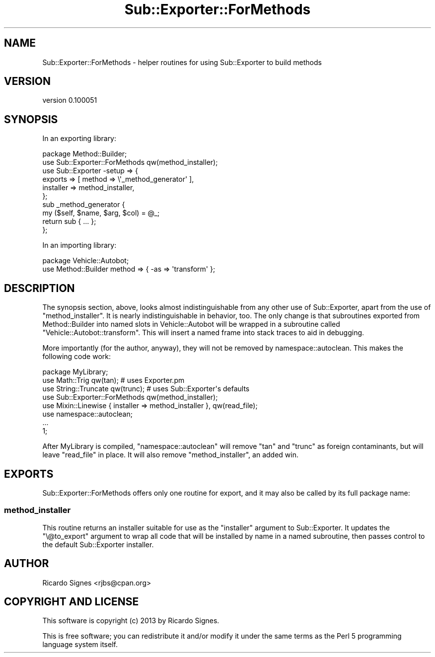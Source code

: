 .\" Automatically generated by Pod::Man 2.25 (Pod::Simple 3.20)
.\"
.\" Standard preamble:
.\" ========================================================================
.de Sp \" Vertical space (when we can't use .PP)
.if t .sp .5v
.if n .sp
..
.de Vb \" Begin verbatim text
.ft CW
.nf
.ne \\$1
..
.de Ve \" End verbatim text
.ft R
.fi
..
.\" Set up some character translations and predefined strings.  \*(-- will
.\" give an unbreakable dash, \*(PI will give pi, \*(L" will give a left
.\" double quote, and \*(R" will give a right double quote.  \*(C+ will
.\" give a nicer C++.  Capital omega is used to do unbreakable dashes and
.\" therefore won't be available.  \*(C` and \*(C' expand to `' in nroff,
.\" nothing in troff, for use with C<>.
.tr \(*W-
.ds C+ C\v'-.1v'\h'-1p'\s-2+\h'-1p'+\s0\v'.1v'\h'-1p'
.ie n \{\
.    ds -- \(*W-
.    ds PI pi
.    if (\n(.H=4u)&(1m=24u) .ds -- \(*W\h'-12u'\(*W\h'-12u'-\" diablo 10 pitch
.    if (\n(.H=4u)&(1m=20u) .ds -- \(*W\h'-12u'\(*W\h'-8u'-\"  diablo 12 pitch
.    ds L" ""
.    ds R" ""
.    ds C` ""
.    ds C' ""
'br\}
.el\{\
.    ds -- \|\(em\|
.    ds PI \(*p
.    ds L" ``
.    ds R" ''
'br\}
.\"
.\" Escape single quotes in literal strings from groff's Unicode transform.
.ie \n(.g .ds Aq \(aq
.el       .ds Aq '
.\"
.\" If the F register is turned on, we'll generate index entries on stderr for
.\" titles (.TH), headers (.SH), subsections (.SS), items (.Ip), and index
.\" entries marked with X<> in POD.  Of course, you'll have to process the
.\" output yourself in some meaningful fashion.
.ie \nF \{\
.    de IX
.    tm Index:\\$1\t\\n%\t"\\$2"
..
.    nr % 0
.    rr F
.\}
.el \{\
.    de IX
..
.\}
.\" ========================================================================
.\"
.IX Title "Sub::Exporter::ForMethods 3"
.TH Sub::Exporter::ForMethods 3 "2013-10-19" "perl v5.16.3" "User Contributed Perl Documentation"
.\" For nroff, turn off justification.  Always turn off hyphenation; it makes
.\" way too many mistakes in technical documents.
.if n .ad l
.nh
.SH "NAME"
Sub::Exporter::ForMethods \- helper routines for using Sub::Exporter to build methods
.SH "VERSION"
.IX Header "VERSION"
version 0.100051
.SH "SYNOPSIS"
.IX Header "SYNOPSIS"
In an exporting library:
.PP
.Vb 1
\&  package Method::Builder;
\&
\&  use Sub::Exporter::ForMethods qw(method_installer);
\&
\&  use Sub::Exporter \-setup => {
\&    exports   => [ method => \e\*(Aq_method_generator\*(Aq ],
\&    installer => method_installer,
\&  };
\&
\&  sub _method_generator {
\&    my ($self, $name, $arg, $col) = @_;
\&    return sub { ... };
\&  };
.Ve
.PP
In an importing library:
.PP
.Vb 2
\&  package Vehicle::Autobot;
\&  use Method::Builder method => { \-as => \*(Aqtransform\*(Aq };
.Ve
.SH "DESCRIPTION"
.IX Header "DESCRIPTION"
The synopsis section, above, looks almost indistinguishable from any other
use of Sub::Exporter, apart from the use of
\&\f(CW\*(C`method_installer\*(C'\fR.  It is nearly indistinguishable in behavior, too.  The
only change is that subroutines exported from Method::Builder into named slots
in Vehicle::Autobot will be wrapped in a subroutine called
\&\f(CW\*(C`Vehicle::Autobot::transform\*(C'\fR.  This will insert a named frame into stack
traces to aid in debugging.
.PP
More importantly (for the author, anyway), they will not be removed by
namespace::autoclean.  This makes the following code
work:
.PP
.Vb 1
\&  package MyLibrary;
\&
\&  use Math::Trig qw(tan);         # uses Exporter.pm
\&  use String::Truncate qw(trunc); # uses Sub::Exporter\*(Aqs defaults
\&
\&  use Sub::Exporter::ForMethods qw(method_installer);
\&  use Mixin::Linewise { installer => method_installer }, qw(read_file);
\&
\&  use namespace::autoclean;
\&
\&  ...
\&
\&  1;
.Ve
.PP
After MyLibrary is compiled, \f(CW\*(C`namespace::autoclean\*(C'\fR will remove \f(CW\*(C`tan\*(C'\fR and
\&\f(CW\*(C`trunc\*(C'\fR as foreign contaminants, but will leave \f(CW\*(C`read_file\*(C'\fR in place.  It
will also remove \f(CW\*(C`method_installer\*(C'\fR, an added win.
.SH "EXPORTS"
.IX Header "EXPORTS"
Sub::Exporter::ForMethods offers only one routine for export, and it may also
be called by its full package name:
.SS "method_installer"
.IX Subsection "method_installer"
This routine returns an installer suitable for use as the \f(CW\*(C`installer\*(C'\fR argument
to Sub::Exporter.  It updates the \f(CW\*(C`\e@to_export\*(C'\fR argument to wrap all code that
will be installed by name in a named subroutine, then passes control to the
default Sub::Exporter installer.
.SH "AUTHOR"
.IX Header "AUTHOR"
Ricardo Signes <rjbs@cpan.org>
.SH "COPYRIGHT AND LICENSE"
.IX Header "COPYRIGHT AND LICENSE"
This software is copyright (c) 2013 by Ricardo Signes.
.PP
This is free software; you can redistribute it and/or modify it under
the same terms as the Perl 5 programming language system itself.
